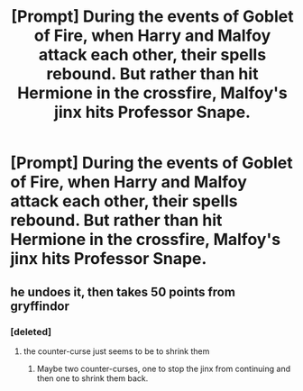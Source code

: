 #+TITLE: [Prompt] During the events of Goblet of Fire, when Harry and Malfoy attack each other, their spells rebound. But rather than hit Hermione in the crossfire, Malfoy's jinx hits Professor Snape.

* [Prompt] During the events of Goblet of Fire, when Harry and Malfoy attack each other, their spells rebound. But rather than hit Hermione in the crossfire, Malfoy's jinx hits Professor Snape.
:PROPERTIES:
:Author: CryptidGrimnoir
:Score: 19
:DateUnix: 1550292638.0
:DateShort: 2019-Feb-16
:END:

** he undoes it, then takes 50 points from gryffindor
:PROPERTIES:
:Author: j3llyf1shh
:Score: 38
:DateUnix: 1550293736.0
:DateShort: 2019-Feb-16
:END:

*** [deleted]
:PROPERTIES:
:Score: -7
:DateUnix: 1550300538.0
:DateShort: 2019-Feb-16
:END:

**** the counter-curse just seems to be to shrink them
:PROPERTIES:
:Author: j3llyf1shh
:Score: 1
:DateUnix: 1550304691.0
:DateShort: 2019-Feb-16
:END:

***** Maybe two counter-curses, one to stop the jinx from continuing and then one to shrink them back.
:PROPERTIES:
:Author: CryptidGrimnoir
:Score: 2
:DateUnix: 1550321766.0
:DateShort: 2019-Feb-16
:END:

